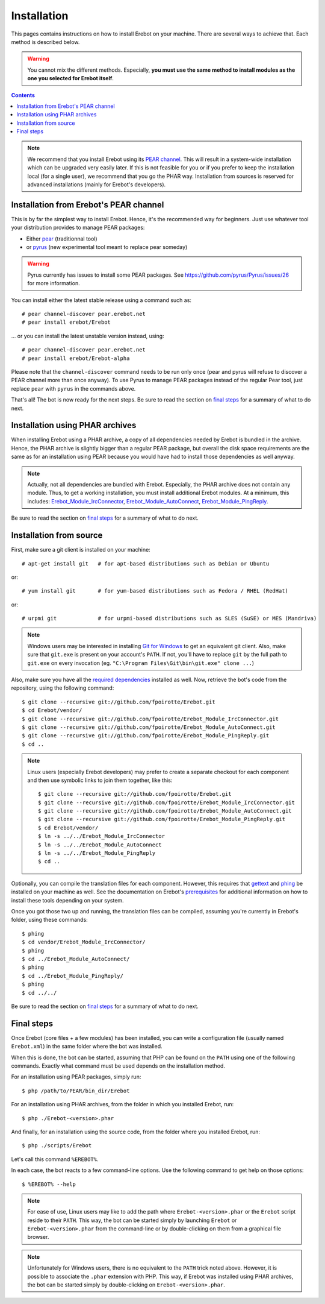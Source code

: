 Installation
============

This pages contains instructions on how to install Erebot on your machine.
There are several ways to achieve that. Each method is described below.

..  warning::
    You cannot mix the different methods. Especially, **you must use the same
    method to install modules as the one you selected for Erebot itself**.

..  contents::

..  note::
    We recommend that you install Erebot using its `PEAR channel`_.
    This will result in a system-wide installation which can be upgraded
    very easily later.
    If this is not feasible for you or if you prefer to keep the installation
    local (for a single user), we recommend that you go the PHAR way.
    Installation from sources is reserved for advanced installations (mainly
    for Erebot's developers).


Installation from Erebot's PEAR channel
---------------------------------------

This is by far the simplest way to install Erebot.
Hence, it's the recommended way for beginners.
Just use whatever tool your distribution provides to manage PEAR packages:

* Either `pear`_ (traditionnal tool)
* or `pyrus`_ (new experimental tool meant to replace pear someday)

..  warning::
    Pyrus currently has issues to install some PEAR packages.
    See https://github.com/pyrus/Pyrus/issues/26 for more information.

You can install either the latest stable release using a command such as::

    # pear channel-discover pear.erebot.net
    # pear install erebot/Erebot

... or you can install the latest unstable version instead, using::

    # pear channel-discover pear.erebot.net
    # pear install erebot/Erebot-alpha

Please note that the ``channel-discover`` command needs to be run only once
(pear and pyrus will refuse to discover a PEAR channel more than once anyway).
To use Pyrus to manage PEAR packages instead of the regular Pear tool,
just replace ``pear`` with ``pyrus`` in the commands above.

That's all! The bot is now ready for the next steps.
Be sure to read the section on `final steps`_ for a summary of what to do next.


Installation using PHAR archives
--------------------------------

When installing Erebot using a PHAR archive, a copy of all dependencies needed
by Erebot is bundled in the archive. Hence, the PHAR archive is slightly bigger
than a regular PEAR package, but overall the disk space requirements are the
same as for an installation using PEAR because you would have had to install
those dependencies as well anyway.

..  note::
    Actually, not all dependencies are bundled with Erebot.
    Especially, the PHAR archive does not contain any module.
    Thus, to get a working installation, you must install additional Erebot
    modules. At a minimum, this includes: `Erebot_Module_IrcConnector`_,
    `Erebot_Module_AutoConnect`_, `Erebot_Module_PingReply`_.

..  todo::
    Explain how to do this.

Be sure to read the section on `final steps`_ for a summary of what to do next.


Installation from source
------------------------

First, make sure a git client is installed on your machine::

    # apt-get install git   # for apt-based distributions such as Debian or Ubuntu

or::

    # yum install git       # for yum-based distributions such as Fedora / RHEL (RedHat)

or::

    # urpmi git             # for urpmi-based distributions such as SLES (SuSE) or MES (Mandriva)

..  note::
    Windows users may be interested in installing `Git for Windows`_ to get
    an equivalent git client. Also, make sure that ``git.exe`` is present
    on your account's ``PATH``. If not, you'll have to replace ``git`` by
    the full path to ``git.exe`` on every invocation
    (eg. ``"C:\Program Files\Git\bin\git.exe" clone ...``)

Also, make sure you have all the `required dependencies`_ installed as well.
Now, retrieve the bot's code from the repository, using the following command::

    $ git clone --recursive git://github.com/fpoirotte/Erebot.git
    $ cd Erebot/vendor/
    $ git clone --recursive git://github.com/fpoirotte/Erebot_Module_IrcConnector.git
    $ git clone --recursive git://github.com/fpoirotte/Erebot_Module_AutoConnect.git
    $ git clone --recursive git://github.com/fpoirotte/Erebot_Module_PingReply.git
    $ cd ..

..  note::
    Linux users (especially Erebot developers) may prefer to create a separate
    checkout for each component and then use symbolic links to join them
    together, like this::

        $ git clone --recursive git://github.com/fpoirotte/Erebot.git
        $ git clone --recursive git://github.com/fpoirotte/Erebot_Module_IrcConnector.git
        $ git clone --recursive git://github.com/fpoirotte/Erebot_Module_AutoConnect.git
        $ git clone --recursive git://github.com/fpoirotte/Erebot_Module_PingReply.git
        $ cd Erebot/vendor/
        $ ln -s ../../Erebot_Module_IrcConnector
        $ ln -s ../../Erebot_Module_AutoConnect
        $ ln -s ../../Erebot_Module_PingReply
        $ cd ..

Optionally, you can compile the translation files for each component.
However, this requires that `gettext`_ and `phing`_ be installed on your machine
as well. See the documentation on Erebot's `prerequisites`_ for additional
information on how to install these tools depending on your system.

Once you got those two up and running, the translation files can be compiled,
assuming you're currently in Erebot's folder, using these commands::

    $ phing
    $ cd vendor/Erebot_Module_IrcConnector/
    $ phing
    $ cd ../Erebot_Module_AutoConnect/
    $ phing
    $ cd ../Erebot_Module_PingReply/
    $ phing
    $ cd ../../

Be sure to read the section on `final steps`_ for a summary of what to do next.


Final steps
-----------

Once Erebot (core files + a few modules) has been installed, you can write a
configuration file (usually named ``Erebot.xml``) in the same folder where
the bot was installed.

When this is done, the bot can be started, assuming that PHP can be found on the
``PATH`` using one of the following commands. Exactly what command must be used
depends on the installation method.

For an installation using PEAR packages, simply run::

    $ php /path/to/PEAR/bin_dir/Erebot

For an installation using PHAR archives, from the folder in which you installed
Erebot, run::

    $ php ./Erebot-<version>.phar

And finally, for an installation using the source code, from the folder where
you installed Erebot, run::

    $ php ./scripts/Erebot

Let's call this command ``%EREBOT%``.

In each case, the bot reacts to a few command-line options.
Use the following command to get help on those options::

    $ %EREBOT% --help

..  note::
    For ease of use, Linux users may like to add the path where
    ``Erebot-<version>.phar`` or the ``Erebot`` script reside to
    their ``PATH``. This way, the bot can be started simply by launching
    ``Erebot`` or ``Erebot-<version>.phar`` from the command-line or by
    double-clicking on them from a graphical file browser.

..  note::
    Unfortunately for Windows users, there is no equivalent to the ``PATH``
    trick noted above.
    However, it is possible to associate the ``.phar`` extension with PHP.
    This way, if Erebot was installed using PHAR archives, the bot can be
    started simply by double-clicking on ``Erebot-<version>.phar``.


..  _`pear`:
    http://pear.php.net/package/PEAR
..  _`Pyrus`:
    http://pyrus.net/
..  _`PEAR channel`:
    https://pear.erebot.net/
..  _`gettext`:
    http://www.gnu.org/s/gettext/
..  _`Phing`:
    http://www.phing.info/
..  _`Git for Windows`:
    http://code.google.com/p/msysgit/downloads/list
..  _`prerequisites`:
..  _`required dependencies`:
    Prerequisites.html
..  _`Erebot_Module_AutoConnect`:
    /Erebot_Module_AutoConnect/
..  _`Erebot_Module_IrcConnector`:
    /Erebot_Module_IrcConnector/
..  _`Erebot_Module_PingReply`:
    /Erebot_Module_PingReply/

.. vim: ts=4 et
